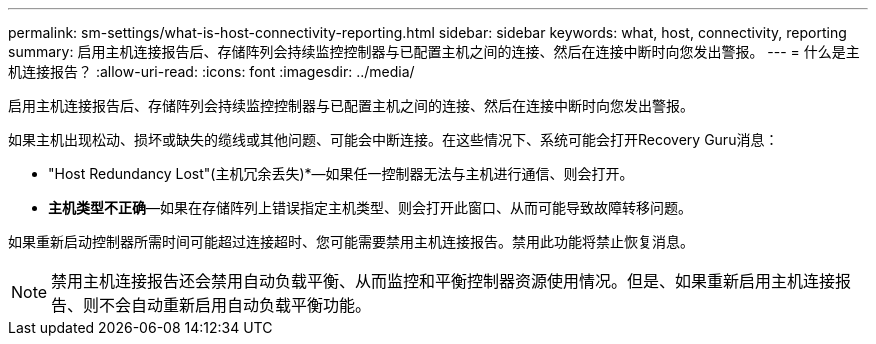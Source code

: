 ---
permalink: sm-settings/what-is-host-connectivity-reporting.html 
sidebar: sidebar 
keywords: what, host, connectivity, reporting 
summary: 启用主机连接报告后、存储阵列会持续监控控制器与已配置主机之间的连接、然后在连接中断时向您发出警报。 
---
= 什么是主机连接报告？
:allow-uri-read: 
:icons: font
:imagesdir: ../media/


[role="lead"]
启用主机连接报告后、存储阵列会持续监控控制器与已配置主机之间的连接、然后在连接中断时向您发出警报。

如果主机出现松动、损坏或缺失的缆线或其他问题、可能会中断连接。在这些情况下、系统可能会打开Recovery Guru消息：

* "Host Redundancy Lost"(主机冗余丢失)*—如果任一控制器无法与主机进行通信、则会打开。
* *主机类型不正确*—如果在存储阵列上错误指定主机类型、则会打开此窗口、从而可能导致故障转移问题。


如果重新启动控制器所需时间可能超过连接超时、您可能需要禁用主机连接报告。禁用此功能将禁止恢复消息。

[NOTE]
====
禁用主机连接报告还会禁用自动负载平衡、从而监控和平衡控制器资源使用情况。但是、如果重新启用主机连接报告、则不会自动重新启用自动负载平衡功能。

====